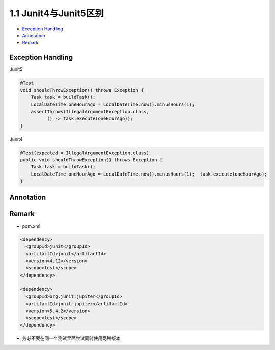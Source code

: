 1.1 Junit4与Junit5区别
===================

*  `Exception Handling`_
*  `Annotation`_
*  `Remark`_


Exception Handling
----------------------

Junit5

.. code-block:: java

  @Test
  void shouldThrowException() throws Exception {
      Task task = buildTask();
      LocalDateTime oneHourAgo = LocalDateTime.now().minusHours(1);
      assertThrows(IllegalArgumentException.class,
            () -> task.execute(oneHourAgo));
  }
  
Junit4

.. code-block:: java

  @Test(expected = IllegalArgumentException.class)
  public void shouldThrowException() throws Exception {
      Task task = buildTask();
      LocalDateTime oneHourAgo = LocalDateTime.now().minusHours(1);  task.execute(oneHourAgo);
  }


Annotation
------------

.. image:: ../../../images/diff45.png
  :width: 500px


Remark
----------

* pom.xml

.. code-block:: xml

  <dependency>
    <groupId>junit</groupId>
    <artifactId>junit</artifactId>
    <version>4.12</version>
    <scope>test</scope>
  </dependency>
  
  <dependency>
    <groupId>org.junit.jupiter</groupId>
    <artifactId>junit-jupiter</artifactId>
    <version>5.4.2</version>
    <scope>test</scope>
  </dependency>

* 务必不要在同一个测试里面尝试同时使用两种版本

.. index:: Testing

